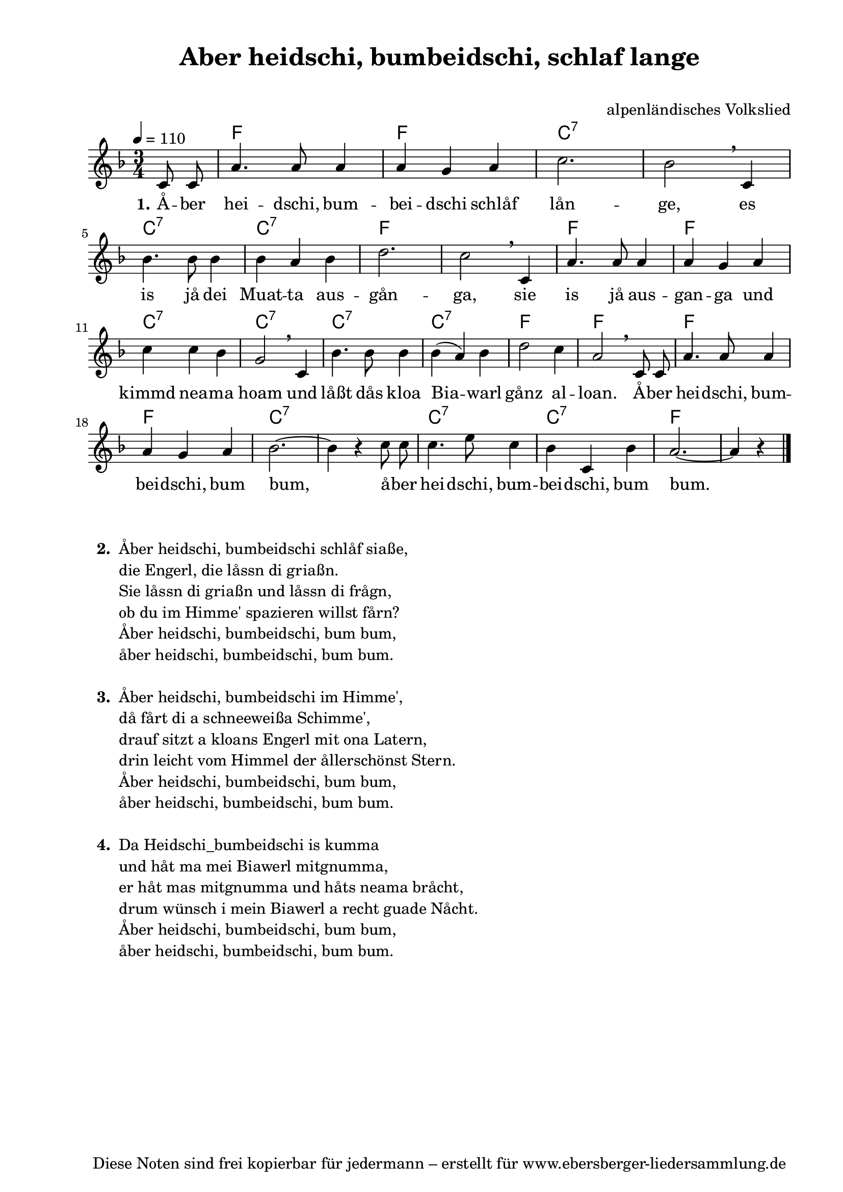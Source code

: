 % Dieses Notenblatt wurde erstellt von Michael Nausch
% Kontakt: michael@nausch.org (PGP public-key 0x2384C849) 

\version "2.14.2"

\header {
  title = "Aber heidschi, bumbeidschi, schlaf lange"   % Die Überschrift der Noten wird zentriert gesetzt.
  subtitle = " "                                  % weitere zentrierte Überschrift.
%  poet = "Text: überliefert"                      % Name des Dichters, linksbündig unter dem Unteruntertitel.
  meter = ""                                      % Metrum, linksbündig unter dem Dichter.
%  composer = "Melodie: alpenländische Volksweise" % Name des Komponisten, rechtsbüngig unter dem Unteruntertitel.
  composer = "alpenländisches Volkslied"
  arranger = ""                                   % Name des Bearbeiters/Arrangeurs, rechtsbündig unter dem Komponisten.
  tagline = "Diese Noten sind frei kopierbar für jedermann – erstellt für www.ebersberger-liedersammlung.de"
                                                  % Zentriert unten auf der letzten Seite.
%  copyright = "Diese Noten sind frei kopierbar für jedermann – erstellt für www.ebersberger-liedersammlung.de"
                                                  % Zentriert unten auf der ersten Seite (sollten tatsächlich zwei
                                                  % seiten benötigt werden"
}

% Seitenformat und Ränder definieren
\paper {
  #(set-paper-size "a4")    % Seitengröße auf DIN A4 setzen.
  after-title-space = 1\cm  % Die Größe des Abstands zwischen der Überschrift und dem ersten Notensystem.
  bottom-margin = 5\mm      % Der Rand zwischen der Fußzeile und dem unteren Rand der Seite.
  top-margin = 10\mm        % Der Rand zwischen der Kopfzeile und dem oberen Rand der Seite.

  left-margin = 22\mm       % Der Rand zwischen dem linken Seitenrand und dem Beginn der Systeme/Strophen.
  line-width = 175\mm       % Die Breite des Notensystems.
}

\layout {
  indent = #0
}

akkorde = \chordmode {
  \germanChords
  \partial 4
	s4 f2. f c:7 s c:7 c:7 f s f f c:7 c:7 c:7 c:7 f
	f f f c:7 s c:7 c:7 f s2
}

melodie = \relative c' {
  \clef "treble"
  \time 3/4
  \tempo 4 = 110
  \key f\major
  \autoBeamOff
	c8 c a'4. a8 a4 a g a c2. bes2 \breathe c,4 \break
	bes'4. bes8 bes4 bes a bes d2. c2 \breathe c,4 a'4. a8 a4 a g a
	c c bes g2 \breathe c,4 bes'4. bes8 bes4 bes (a) bes d2 c4
	a2 \breathe c,8 c a'4. a8 a4 a g a bes2. ~ bes4 r c8 c
	c4. e8 c4 bes c, bes' a2. ~ a4 r
  \bar "|."
}

text = \lyricmode {
  \set stanza = "1."
	Å -- ber hei -- dschi, bum -- bei -- dschi schlåf lån -- ge,
	es is jå dei Muat -- ta aus -- gån -- ga, 
	sie is jå aus -- gan -- ga und kimmd nea -- ma hoam 
	und låßt dås kloa Bia -- warl gånz al -- loan.
	Å -- ber hei -- dschi, bum -- bei -- dschi, bum bum,_ 
	å -- ber hei -- dschi, bum -- bei -- dschi, bum bum._

}

\score {
  <<
    \new ChordNames { \akkorde }
    \new Voice = "Lied" { \melodie }
    \new Lyrics \lyricsto "Lied" { \text }
  >>
  \midi { }
  \layout { }
}


\markup {
    \column {
      \hspace #0.3
      \line {
	\bold "  2. "
        \column {
	  		"Åber heidschi, bumbeidschi schlåf siaße,"
			"die Engerl, die låssn di griaßn."
			"Sie låssn di griaßn und låssn di frågn,"
			"ob du im Himme' spazieren willst fårn?"
			"Åber heidschi, bumbeidschi, bum bum,"
			"åber heidschi, bumbeidschi, bum bum."
			" "
		}
      }
      \hspace #0.3
      \line {
        \bold "  3. "
        \column {
                        "Åber heidschi, bumbeidschi im Himme',"
                        "då fårt di a schneeweißa Schimme',"
                        "drauf sitzt a kloans Engerl mit ona Latern,"
                        "drin leicht vom Himmel der ållerschönst Stern."
                        "Åber heidschi, bumbeidschi, bum bum,"
                        "åber heidschi, bumbeidschi, bum bum."
			" "
                }
      }
      \hspace #0.3
      \line {
        \bold "  4. "
        \column {
                        "Da Heidschi_bumbeidschi is kumma"
                        "und håt ma mei Biawerl mitgnumma,"
                        "er håt mas mitgnumma und håts neama bråcht,"
                        "drum wünsch i mein Biawerl a recht guade Nåcht."
                        "Åber heidschi, bumbeidschi, bum bum,"
                        "åber heidschi, bumbeidschi, bum bum."
			" "
                }
      }
	}
}

